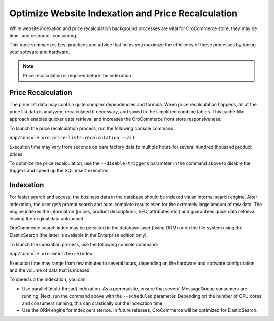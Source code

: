 Optimize Website Indexation and Price Recalculation
---------------------------------------------------

While website indexation and price recalculation background processes are vital
for OroCommerce store, they may be time- and resource- consuming.

This topic summarizes best practices and advice that helps you maximize the
efficiency of these processes by tuning your software and hardware.

.. note:: Price recalculation is required before the indexation.

Price Recalculation
~~~~~~~~~~~~~~~~~~~

The price list data may contain quite complex dependencies and
formula. When price recalculation happens, all of the price list data is
analyzed, recalculated if necessary, and saved to the simplified combine tables.
This cache-like approach enables quicker data retrieval and increases the
OroCommerce front store responsiveness.

To launch the price recalculation process, run the following console command:

``app/console oro:price-lists:recalculation --all``

Execution time may vary from seconds on bare factory data to multiple hours for
several hundred thousand product prices.

To optimize the price recalculation, use the ``--disable-triggers`` parameter in
the command above to disable the triggers and speed up the SQL insert execution.

Indexation
~~~~~~~~~~

For faster search and access, the business data in the database should be
indexed via an internal search engine. After indexation, the user gets prompt
search and auto-complete results even for the extremely large amount of raw data.
The engine indexes the information (prices, product descriptions, SEO, attributes
etc.) and guarantees quick data retrieval leaving the original data untouched.

OroCommerce search index may be persisted in the database layer (using ORM) or
on the file system using the ElasticSearch (the latter is available in the
Enterprise edition only).

To launch the indexation process, use the following console command:

``app/console oro:website:reindex``

Execution time may range from few minutes to several hours, depending on the
hardware and software configuration and the volume of data that is indexed.

To speed up the indexation, you can:

* Use parallel (multi-thread) indexation. As a prerequisite, ensure that several MessageQueue consumers are running. Next, run the command above with the ``--scheduled`` parameter. Depending on the number of CPU cores and consumers running, this can drastically cut the indexation time.

* Use the ORM engine for index persistence. In future releases, OroCommerce will be optimized for ElasticSearch.